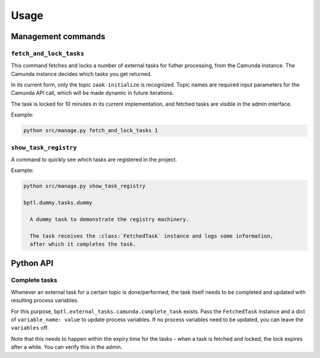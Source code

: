 =====
Usage
=====

Management commands
===================

``fetch_and_lock_tasks``
------------------------

This command fetches and locks a number of external tasks for futher processing, from
the Camunda instance. The Camunda instance decides which tasks you get returned.

In its current form, only the topic ``zaak-initialize`` is recognized. Topic names are
required input parameters for the Camunda API call, which will be made dynamic in
future iterations.

The task is locked for 10 minutes in its current implementation, and fetched tasks are
visible in the admin interface.

Example:

.. code-block:: bash

    python src/manage.py fetch_and_lock_tasks 1

``show_task_registry``
----------------------

A command to quickly see which tasks are registered in the project.

Example:

.. code-block:: bash

    python src/manage.py show_task_registry

    bptl.dummy.tasks.dummy

      A dummy task to demonstrate the registry machinery.

      The task receives the :class:`FetchedTask` instance and logs some information,
      after which it completes the task.


Python API
==========

.. TODO Use sphinx-autodoc for this

Complete tasks
--------------

Whenever an external task for a certain topic is done/performed, the task itself
needs to be completed and updated with resulting process variables.

For this purpose, ``bptl.external_tasks.camunda.complete_task`` exists. Pass
the ``FetchedTask`` instance and a dict of ``variable_name: value`` to update
process variables. If no process variables need to be updated, you can leave the
``variables`` off.

Note that this needs to happen within the expiry time for the tasks - when a task is
fetched and locked, the lock expires after a while. You can verify this in the admin.
